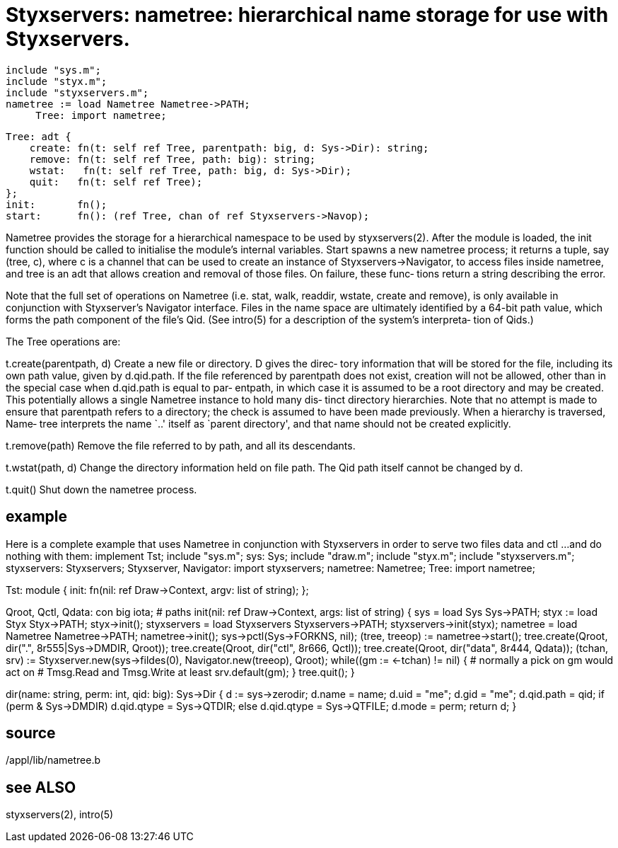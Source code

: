 = Styxservers: nametree: hierarchical name storage for use with Styxservers.

    include "sys.m";
    include "styx.m";
    include "styxservers.m";
    nametree := load Nametree Nametree->PATH;
         Tree: import nametree;
    
    Tree: adt {
        create: fn(t: self ref Tree, parentpath: big, d: Sys->Dir): string;
        remove: fn(t: self ref Tree, path: big): string;
        wstat:   fn(t: self ref Tree, path: big, d: Sys->Dir);
        quit:   fn(t: self ref Tree);
    };
    init:       fn();
    start:      fn(): (ref Tree, chan of ref Styxservers->Navop);
    
Nametree provides the storage for a hierarchical namespace to
be  used  by styxservers(2).  After the module is loaded, the
init function should be called  to  initialise  the  module's
internal  variables.  Start spawns a new nametree process; it
returns a tuple, say (tree, c), where c is a channel that can
be  used  to create an instance of Styxservers->Navigator, to
access files inside nametree, and tree is an adt that  allows
creation and removal of those files.  On failure, these func‐
tions return a string describing the error.

Note that the full set of operations on Nametree (i.e.  stat,
walk,  readdir, wstate, create and remove), is only available
in conjunction with Styxserver's Navigator interface.   Files
in  the name space are ultimately identified by a 64-bit path
value, which forms the path  component  of  the  file's  Qid.
(See  intro(5)  for a description of the system's interpreta‐
tion of Qids.)

The Tree operations are:

t.create(parentpath, d)
          Create a new file or directory.  D gives the direc‐
          tory  information that will be stored for the file,
          including its own path value, given by  d.qid.path.
          If  the  file  referenced  by  parentpath  does not
          exist, creation will not be allowed, other than  in
          the  special  case when d.qid.path is equal to par‐
          entpath, in which case it is assumed to be  a  root
          directory  and  may  be  created.  This potentially
          allows a single Nametree instance to hold many dis‐
          tinct  directory hierarchies.  Note that no attempt
          is made to  ensure  that  parentpath  refers  to  a
          directory;  the  check is assumed to have been made
          previously.  When a hierarchy is  traversed,  Name‐
          tree  interprets  the  name `..'  itself as `parent
          directory', and that name  should  not  be  created
          explicitly.

t.remove(path)
          Remove  the  file  referred to by path, and all its
          descendants.

t.wstat(path, d)
          Change the directory information held on file path.
          The Qid path itself cannot be changed by d.

t.quit()  Shut down the nametree process.

== example
Here  is a complete example that uses Nametree in conjunction
with Styxservers in order to serve two files data and ctl ...
and do nothing with them:
implement Tst;
include "sys.m";
     sys: Sys;
include "draw.m";
include "styx.m";
include "styxservers.m";
     styxservers: Styxservers;
     Styxserver, Navigator: import styxservers;
     nametree: Nametree;
     Tree: import nametree;

Tst: module
{
     init: fn(nil: ref Draw->Context, argv: list of string);
};

Qroot, Qctl, Qdata: con big iota;  # paths
init(nil: ref Draw->Context, args: list of string)
{
     sys = load Sys Sys->PATH;
     styx := load Styx Styx->PATH;
     styx->init();
     styxservers = load Styxservers Styxservers->PATH;
     styxservers->init(styx);
     nametree = load Nametree Nametree->PATH;
     nametree->init();
     sys->pctl(Sys->FORKNS, nil);
     (tree, treeop) := nametree->start();
     tree.create(Qroot, dir(".", 8r555|Sys->DMDIR, Qroot));
     tree.create(Qroot, dir("ctl", 8r666, Qctl));
     tree.create(Qroot, dir("data", 8r444, Qdata));
     (tchan, srv) := Styxserver.new(sys->fildes(0),
                              Navigator.new(treeop), Qroot);
     while((gm := <-tchan) != nil) {
          # normally a pick on gm would act on
          # Tmsg.Read and Tmsg.Write at least
          srv.default(gm);
     }
     tree.quit();
}

dir(name: string, perm: int, qid: big): Sys->Dir
{
     d := sys->zerodir;
     d.name = name;
     d.uid = "me";
     d.gid = "me";
     d.qid.path = qid;
     if (perm & Sys->DMDIR)
          d.qid.qtype = Sys->QTDIR;
     else
          d.qid.qtype = Sys->QTFILE;
     d.mode = perm;
     return d;
}

== source
/appl/lib/nametree.b

== see ALSO
styxservers(2), intro(5)

